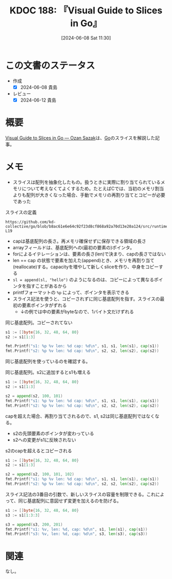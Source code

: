 :properties:
:ID: 20240608T113006
:end:
#+title:      KDOC 188: 『Visual Guide to Slices in Go』
#+date:       [2024-06-08 Sat 11:30]
#+filetags:   :book:
#+identifier: 20240608T113006

* この文書のステータス
:LOGBOOK:
CLOCK: [2024-06-08 Sat 14:05]--[2024-06-08 Sat 14:30] =>  0:25
CLOCK: [2024-06-08 Sat 12:51]--[2024-06-08 Sat 13:16] =>  0:25
:END:
- 作成
  - [X] 2024-06-08 貴島
- レビュー
  - [X] 2024-06-12 貴島

* 概要
[[https://sazak.io/articles/visual-guide-to-slices-in-go-2024-03-25][Visual Guide to Slices in Go — Ozan Sazak]]は、[[id:7cacbaa3-3995-41cf-8b72-58d6e07468b1][Go]]のスライスを解説した記事。

* メモ

- スライスは配列を抽象化したもの。扱うときに実際に割り当てられているメモリについて考えなくてよくするため。たとえばCでは、当初のメモリ割当よりも配列が大きくなった場合、手動でメモリの再割り当てとコピーが必要であった

#+caption: スライスの定義
#+begin_src git-permalink
https://github.com/kd-collective/go/blob/b8ac61e6e64c92f23d8cf868a92a70d13e20a124/src/runtime/slice.go#L15-L19
#+end_src

#+RESULTS:
#+begin_src
type slice struct {
	array unsafe.Pointer
	len   int
	cap   int
}
#+end_src

- capは基底配列の長さ。再メモリ確保せずに保存できる領域の長さ
- arrayフィールドは、基底配列への(最初の要素の)ポインタ。
- forによるイテレーションは、要素の長さ(len)で決まり、capの長さではない
- len == cap の状態で要素を加えた(append)とき、メモリを再割り当て(reallocate)する。capacityを増やして新しくsliceを作り、中身をコピーする
- ~sl = append(sl, "hello")~ のようになるのは、コピーによって異なるポインタを指すことがあるから
- printfフォーマットの ~%p~ によって、ポインタを表示できる
- スライス記法を使うと、コピーされずに同じ基底配列を指す。スライスの最初の要素ポインタがずれる
  - ↓の例では中の要素がbyteなので、1バイト文だけずれる

#+caption: 同じ基底配列。コピーされてない
#+begin_src go :imports "fmt"
  s1 := []byte{16, 32, 48, 64, 80}
  s2 := s1[1:3]

  fmt.Printf("s1: %p %v len: %d cap: %d\n", s1, s1, len(s1), cap(s1))
  fmt.Printf("s2: %p %v len: %d cap: %d\n", s2, s2, len(s2), cap(s2))
#+end_src

#+RESULTS:
#+begin_src
s1: 0xc0000120e0 [16 32 48 64 80] len: 5 cap: 5
s2: 0xc0000120e1 [32 48] len: 2 cap: 4
#+end_src

同じ基底配列を使っているのを確認する。

#+caption: 同じ基底配列。s2に追加するとs1も増える
#+begin_src go :imports "fmt"
  s1 := []byte{16, 32, 48, 64, 80}
  s2 := s1[1:3]

  s2 = append(s2, 100, 101)
  fmt.Printf("s1: %p %v len: %d cap: %d\n", s1, s1, len(s1), cap(s1))
  fmt.Printf("s2: %p %v len: %d cap: %d\n", s2, s2, len(s2), cap(s2))
#+end_src

#+RESULTS:
#+begin_src
s1: 0xc0000120e0 [16 32 48 100 101] len: 5 cap: 5
s2: 0xc0000120e1 [32 48 100 101] len: 4 cap: 4
#+end_src

capを超えた場合、再割り当てされるので、s1, s2は同じ基底配列ではなくなる。

- s2の先頭要素のポインタが変わっている
- s2への変更がs1に反映されない

#+caption: s2のcapを超えるとコピーされる
#+begin_src go :imports "fmt"
  s1 := []byte{16, 32, 48, 64, 80}
  s2 := s1[1:3]

  s2 = append(s2, 100, 101, 102)
  fmt.Printf("s1: %p %v len: %d cap: %d\n", s1, s1, len(s1), cap(s1))
  fmt.Printf("s2: %p %v len: %d cap: %d\n", s2, s2, len(s2), cap(s2))
#+end_src

#+RESULTS:
#+begin_src
s1: 0xc0000120e0 [16 32 48 64 80] len: 5 cap: 5
s2: 0xc0000120e8 [32 48 100 101 102] len: 5 cap: 8
#+end_src

スライス記法の3番目の引数で、新しいスライスの容量を制限できる。これによって、同じ基底配列に意図せず変更を加えるのを防げる。

#+begin_src go :imports "fmt"
  s1 := []byte{16, 32, 48, 64, 80}
  s3 := s1[1:3:3]

  s3 = append(s3, 200, 201)
  fmt.Printf("s1: %v, len: %d, cap: %d\n", s1, len(s1), cap(s1))
  fmt.Printf("s3: %v, len: %d, cap: %d\n", s3, len(s3), cap(s3))
#+end_src

#+RESULTS:
#+begin_src
s1: [16 32 48 64 80], len: 5, cap: 5
s3: [32 48 200 201], len: 4, cap: 8
#+end_src

* 関連
なし。
